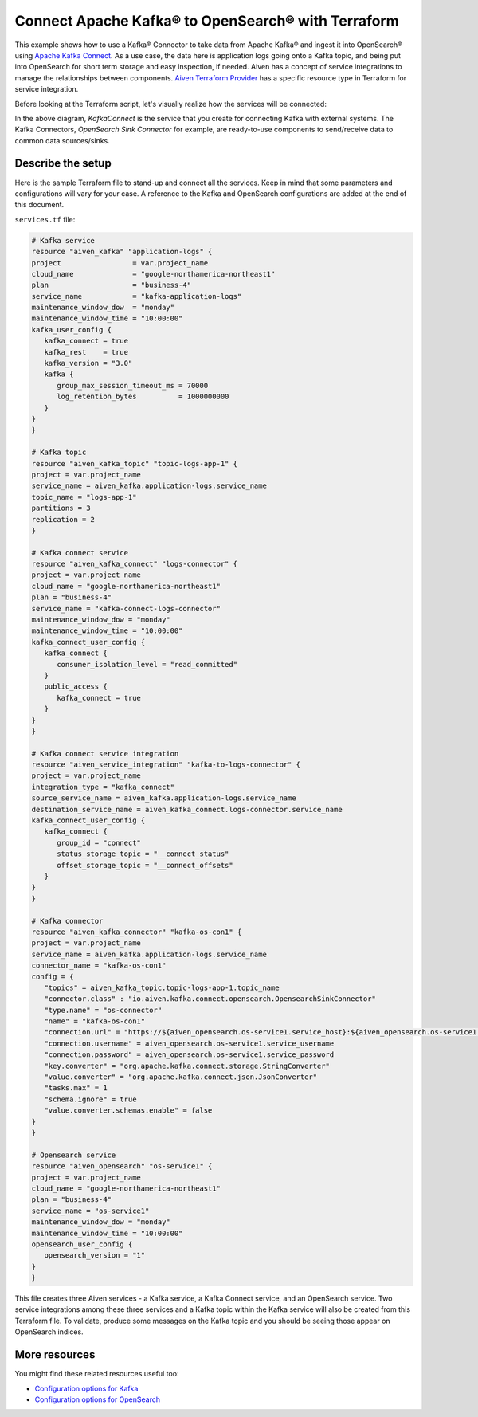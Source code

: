 Connect Apache Kafka® to OpenSearch® with Terraform
===================================================

This example shows how to use a Kafka® Connector to take data from Apache Kafka® and ingest it into OpenSearch® using `Apache Kafka Connect <https://developer.aiven.io/docs/products/kafka/kafka-connect/index.html>`_. As a use case, the data here is application logs going onto a Kafka topic, and being put into OpenSearch for short term storage and easy inspection, if needed.
Aiven has a concept of service integrations to manage the relationships between components. `Aiven Terraform Provider <https://registry.terraform.io/providers/aiven/aiven/latest/docs>`_
has a specific resource type in Terraform for service integration. 

Before looking at the Terraform script, let's visually realize how the services will be connected:

.. mermaid::

   flowchart LR
      kafka[Kafka]
      sikafka{{Service Integration}}
      kconn[Kafka Connect]
      kcopensearch{{Kafka Connector:<br /> OpenSearch Sink}}
      opensearch[OpenSearch]
      kafka --> sikafka --> kconn --> kcopensearch --> opensearch

In the above diagram, *KafkaConnect* is the service that you create for connecting Kafka with external systems. The Kafka Connectors, *OpenSearch Sink Connector* for example, are ready-to-use components to send/receive data to common data sources/sinks. 

Describe the setup
------------------

Here is the sample Terraform file to stand-up and connect all the services. Keep in mind that some parameters and configurations will vary for your case. A reference to the Kafka and OpenSearch configurations are added at the end of this document.

``services.tf`` file:

.. code:: bash

   # Kafka service
   resource "aiven_kafka" "application-logs" {
   project                 = var.project_name
   cloud_name              = "google-northamerica-northeast1"
   plan                    = "business-4"
   service_name            = "kafka-application-logs"
   maintenance_window_dow  = "monday"
   maintenance_window_time = "10:00:00"
   kafka_user_config {
      kafka_connect = true
      kafka_rest    = true
      kafka_version = "3.0"
      kafka {
         group_max_session_timeout_ms = 70000
         log_retention_bytes          = 1000000000
      }
   }
   }

   # Kafka topic
   resource "aiven_kafka_topic" "topic-logs-app-1" {
   project = var.project_name
   service_name = aiven_kafka.application-logs.service_name
   topic_name = "logs-app-1"
   partitions = 3
   replication = 2
   }

   # Kafka connect service
   resource "aiven_kafka_connect" "logs-connector" {
   project = var.project_name
   cloud_name = "google-northamerica-northeast1"
   plan = "business-4"
   service_name = "kafka-connect-logs-connector"
   maintenance_window_dow = "monday"
   maintenance_window_time = "10:00:00"
   kafka_connect_user_config {
      kafka_connect {
         consumer_isolation_level = "read_committed"
      }
      public_access {
         kafka_connect = true
      }
   }
   }

   # Kafka connect service integration
   resource "aiven_service_integration" "kafka-to-logs-connector" {
   project = var.project_name
   integration_type = "kafka_connect"
   source_service_name = aiven_kafka.application-logs.service_name
   destination_service_name = aiven_kafka_connect.logs-connector.service_name
   kafka_connect_user_config {
      kafka_connect {
         group_id = "connect"
         status_storage_topic = "__connect_status"
         offset_storage_topic = "__connect_offsets"
      }
   }
   }

   # Kafka connector
   resource "aiven_kafka_connector" "kafka-os-con1" {
   project = var.project_name
   service_name = aiven_kafka.application-logs.service_name
   connector_name = "kafka-os-con1"
   config = {
      "topics" = aiven_kafka_topic.topic-logs-app-1.topic_name
      "connector.class" : "io.aiven.kafka.connect.opensearch.OpensearchSinkConnector"
      "type.name" = "os-connector"
      "name" = "kafka-os-con1"
      "connection.url" = "https://${aiven_opensearch.os-service1.service_host}:${aiven_opensearch.os-service1.service_port}"
      "connection.username" = aiven_opensearch.os-service1.service_username
      "connection.password" = aiven_opensearch.os-service1.service_password
      "key.converter" = "org.apache.kafka.connect.storage.StringConverter"
      "value.converter" = "org.apache.kafka.connect.json.JsonConverter"
      "tasks.max" = 1
      "schema.ignore" = true
      "value.converter.schemas.enable" = false
   }
   }

   # Opensearch service
   resource "aiven_opensearch" "os-service1" {
   project = var.project_name
   cloud_name = "google-northamerica-northeast1"
   plan = "business-4"
   service_name = "os-service1"
   maintenance_window_dow = "monday"
   maintenance_window_time = "10:00:00"
   opensearch_user_config {
      opensearch_version = "1"
   }
   }

This file creates three Aiven services - a Kafka service, a Kafka Connect service, and an OpenSearch service. Two service integrations among these three services and a Kafka topic within the Kafka service will also be created from this Terraform file.
To validate, produce some messages on the Kafka topic and you should be seeing those appear on OpenSearch indices.

More resources
--------------

You might find these related resources useful too:

- `Configuration options for Kafka <https://developer.aiven.io/docs/products/kafka/reference/advanced-params.html>`_
- `Configuration options for OpenSearch <https://developer.aiven.io/docs/products/opensearch/reference/advanced-params.html>`_

